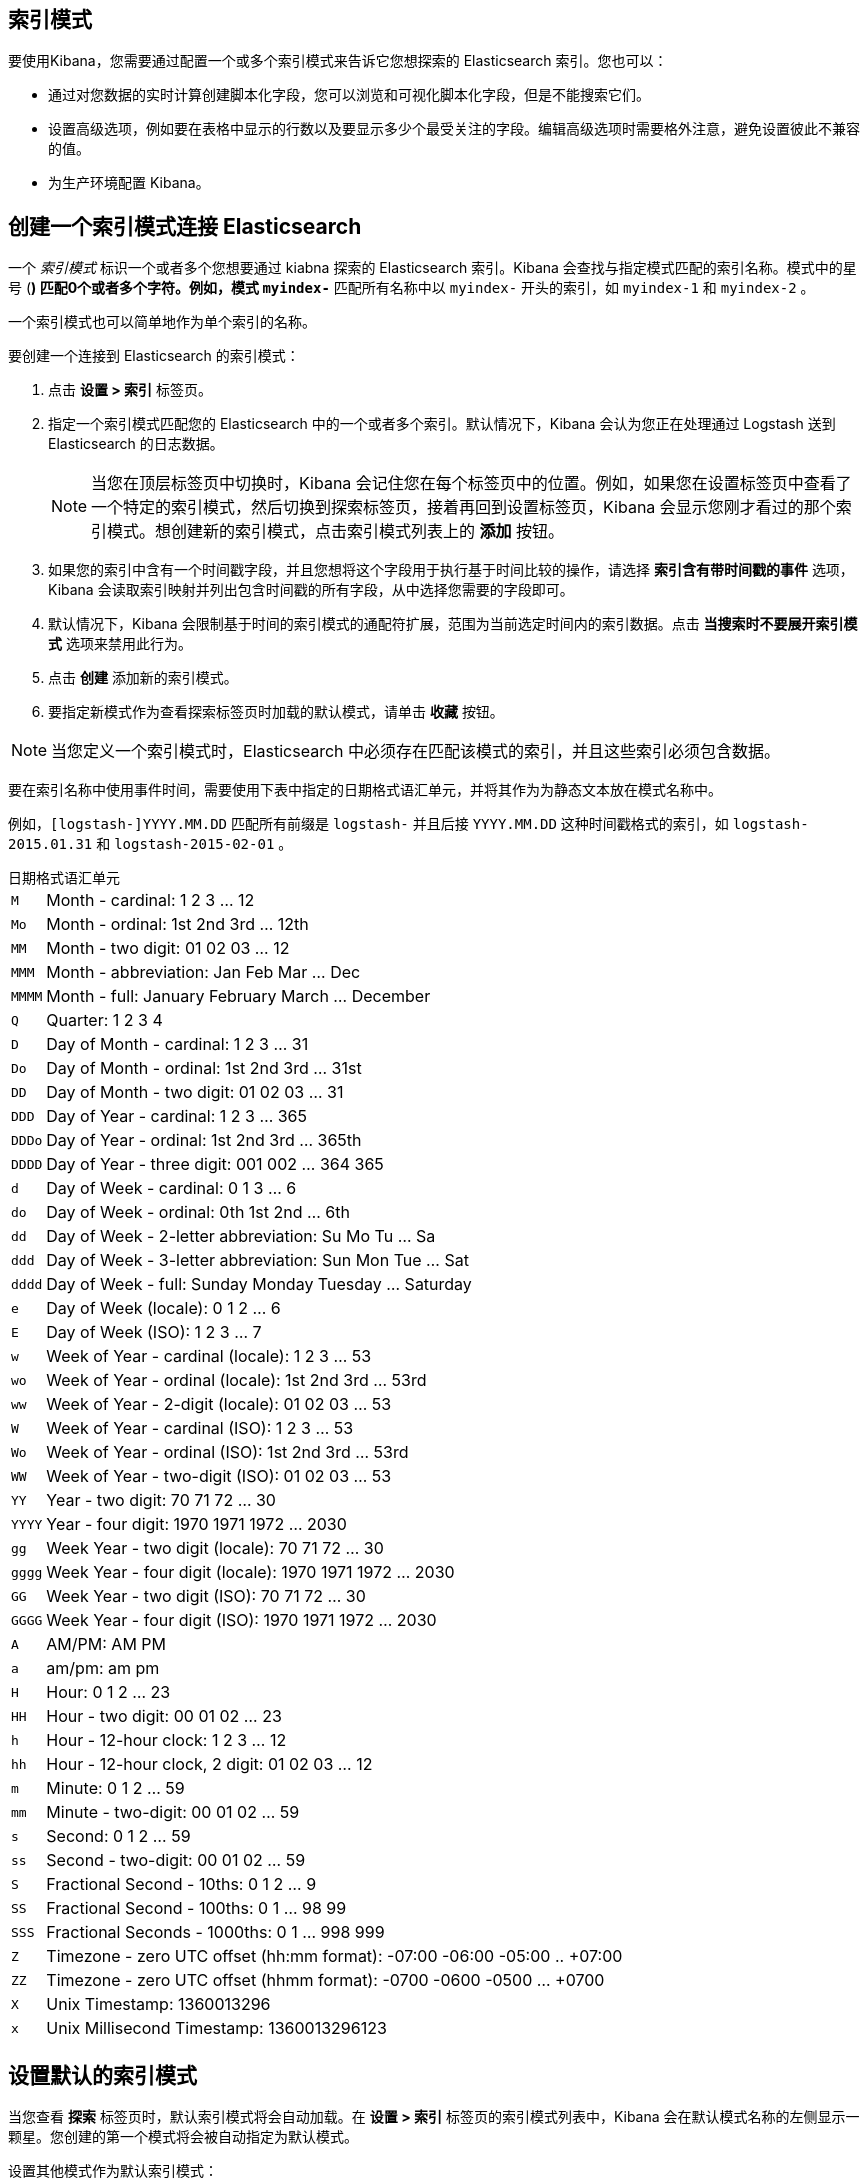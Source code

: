 [[index-patterns]]
== 索引模式

要使用Kibana，您需要通过配置一个或多个索引模式来告诉它您想探索的 Elasticsearch 索引。您也可以：

* 通过对您数据的实时计算创建脚本化字段，您可以浏览和可视化脚本化字段，但是不能搜索它们。
* 设置高级选项，例如要在表格中显示的行数以及要显示多少个最受关注的字段。编辑高级选项时需要格外注意，避免设置彼此不兼容的值。
* 为生产环境配置 Kibana。

[float]
[[settings-create-pattern]]
== 创建一个索引模式连接 Elasticsearch
一个 _索引模式_ 标识一个或者多个您想要通过 kiabna 探索的 Elasticsearch 索引。Kibana 会查找与指定模式匹配的索引名称。模式中的星号 (*) 匹配0个或者多个字符。例如，模式 `myindex-*` 匹配所有名称中以 `myindex-` 开头的索引，如 `myindex-1` 和 `myindex-2` 。

一个索引模式也可以简单地作为单个索引的名称。

要创建一个连接到 Elasticsearch 的索引模式：

. 点击 *设置 > 索引* 标签页。
. 指定一个索引模式匹配您的 Elasticsearch 中的一个或者多个索引。默认情况下，Kibana 会认为您正在处理通过 Logstash 送到 Elasticsearch 的日志数据。
+
NOTE: 当您在顶层标签页中切换时，Kibana 会记住您在每个标签页中的位置。例如，如果您在设置标签页中查看了一个特定的索引模式，然后切换到探索标签页，接着再回到设置标签页，Kibana 会显示您刚才看过的那个索引模式。想创建新的索引模式，点击索引模式列表上的 *添加* 按钮。

. 如果您的索引中含有一个时间戳字段，并且您想将这个字段用于执行基于时间比较的操作，请选择 *索引含有带时间戳的事件* 选项，Kibana 会读取索引映射并列出包含时间戳的所有字段，从中选择您需要的字段即可。

. 默认情况下，Kibana 会限制基于时间的索引模式的通配符扩展，范围为当前选定时间内的索引数据。点击 *当搜索时不要展开索引模式* 选项来禁用此行为。

. 点击 *创建* 添加新的索引模式。

. 要指定新模式作为查看探索标签页时加载的默认模式，请单击 *收藏* 按钮。

NOTE: 当您定义一个索引模式时，Elasticsearch 中必须存在匹配该模式的索引，并且这些索引必须包含数据。


要在索引名称中使用事件时间，需要使用下表中指定的日期格式语汇单元，并将其作为为静态文本放在模式名称中。

例如，`[logstash-]YYYY.MM.DD` 匹配所有前缀是 `logstash-` 并且后接 `YYYY.MM.DD` 这种时间戳格式的索引，如 `logstash-2015.01.31` 和 `logstash-2015-02-01` 。

[float]
[[date-format-tokens]]
.日期格式语汇单元
[horizontal]
`M`:: Month - cardinal: 1 2 3 ... 12
`Mo`:: Month - ordinal: 1st 2nd 3rd ... 12th
`MM`:: Month - two digit:   01 02 03 ... 12
`MMM`:: Month - abbreviation: Jan Feb Mar ... Dec
`MMMM`:: Month - full: January February March ... December
`Q`:: Quarter: 1 2 3 4
`D`:: Day of Month - cardinal: 1 2 3 ... 31
`Do`:: Day of Month - ordinal: 1st 2nd 3rd ... 31st
`DD`:: Day of Month - two digit:  01 02 03 ... 31
`DDD`:: Day of Year - cardinal: 1 2 3 ... 365
`DDDo`:: Day of Year - ordinal: 1st 2nd 3rd ... 365th
`DDDD`:: Day of Year - three digit: 001 002 ... 364 365
`d`:: Day of Week - cardinal: 0 1 3 ... 6
`do`:: Day of Week - ordinal: 0th 1st 2nd ... 6th
`dd`:: Day of Week - 2-letter abbreviation: Su Mo Tu ... Sa
`ddd`:: Day of Week - 3-letter abbreviation: Sun Mon Tue ... Sat
`dddd`:: Day of Week - full: Sunday Monday Tuesday ... Saturday
`e`:: Day of Week (locale): 0 1 2 ... 6
`E`:: Day of Week (ISO): 1 2 3 ... 7
`w`:: Week of Year - cardinal (locale): 1 2 3 ... 53
`wo`:: Week of Year - ordinal (locale): 1st 2nd 3rd ... 53rd
`ww`:: Week of Year - 2-digit (locale): 01 02 03 ... 53
`W`:: Week of Year - cardinal (ISO): 1 2 3 ... 53
`Wo`:: Week of Year - ordinal (ISO): 1st 2nd 3rd ... 53rd
`WW`:: Week of Year - two-digit (ISO): 01 02 03 ... 53
`YY`:: Year - two digit:  70 71 72 ... 30
`YYYY`:: Year - four digit: 1970 1971 1972 ... 2030
`gg`:: Week Year - two digit (locale):  70 71 72 ... 30
`gggg`:: Week Year - four digit (locale): 1970 1971 1972 ... 2030
`GG`:: Week Year - two digit (ISO): 70 71 72 ... 30
`GGGG`::  Week Year - four digit (ISO): 1970 1971 1972 ... 2030
`A`:: AM/PM: AM PM
`a`:: am/pm: am pm
`H`:: Hour: 0 1 2 ... 23
`HH`:: Hour - two digit: 00 01 02 ... 23
`h`:: Hour - 12-hour clock: 1 2 3 ... 12
`hh`:: Hour - 12-hour clock, 2 digit: 01 02 03 ... 12
`m`:: Minute: 0 1 2 ... 59
`mm`:: Minute - two-digit:  00 01 02 ... 59
`s`:: Second: 0 1 2 ...  59
`ss`:: Second - two-digit: 00 01 02 ... 59
`S`:: Fractional Second - 10ths: 0 1 2 ... 9
`SS`:: Fractional Second - 100ths:  0 1 ... 98 99
`SSS`:: Fractional Seconds - 1000ths: 0 1 ... 998 999
`Z`:: Timezone - zero UTC offset (hh:mm format): -07:00 -06:00 -05:00 .. +07:00
`ZZ`:: Timezone - zero UTC offset (hhmm format):  -0700 -0600 -0500 ... +0700
`X`:: Unix Timestamp: 1360013296
`x`:: Unix Millisecond Timestamp: 1360013296123

[float]
[[set-default-pattern]]
== 设置默认的索引模式
当您查看 *探索* 标签页时，默认索引模式将会自动加载。在 *设置 > 索引* 标签页的索引模式列表中，Kibana 会在默认模式名称的左侧显示一颗星。您创建的第一个模式将会被自动指定为默认模式。

设置其他模式作为默认索引模式：

. 点击 *设置 > 索引* 标签页。
. 在索引模式列表中选择您想要默认加载的模式。
. 点击模式的 *收藏* 按钮。

NOTE: 您也可以在 *高级 > 设置* 中手动设定默认索引模式。

[float]
[[reload-fields]]
== 重新加载索引字段列表
当您新增了一个索引映射，Kibana 会自动扫描匹配模式的索引，并显示索引字段的清单。您可以重新载入索引字段列表以便能选择新增的字段。

重载索引字段列表会导致 Kibana 的字段流行度计数器重置。流行度计数器是用来跟踪您在 Kibana 中经常使用的字段，并被用于对列表中的字段进行排序。

要重新加载索引字段列表：

. 点击 *设置 > 索引* 标签页。
. 从索引模式列表中选择一个索引模式。
. 点击该模式的 *重载* 按钮。

[float]
[[delete-pattern]]
== 删除索引模式
要删除一个索引模式：

. 点击 *设置 > 索引* 标签页。
. 从索引模式列表中选择您想要删除的索引模式。
. 点击该模式的 *删除* 按钮。
. 确认您想要删除该模式。


